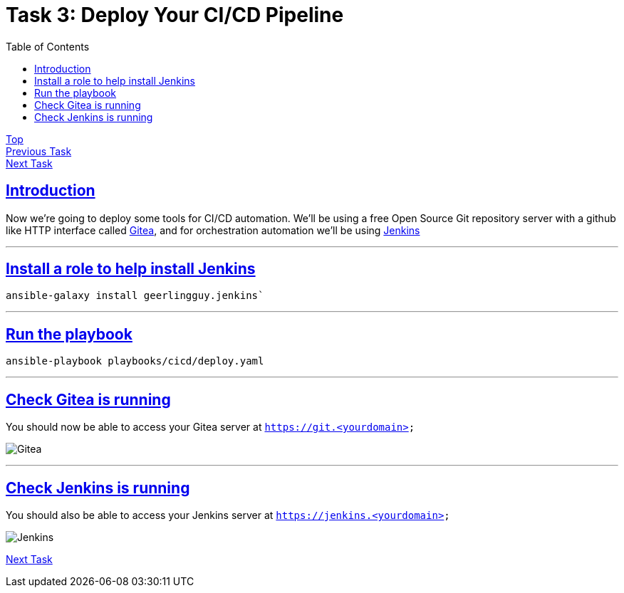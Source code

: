 = Task 3: Deploy Your CI/CD Pipeline
:showtitle:
:sectlinks:
:toc: left
:prev_section: task2
:next_section: task4

****
<<index.adoc#,Top>> +
<<task2.adoc#,Previous Task>> +
<<task4.adoc#,Next Task>> +
****

== Introduction

Now we're going to deploy some tools for CI/CD automation. We'll be using a free Open Source Git repository
server with a github like HTTP interface called https://gitea.io/en-us/[Gitea], and for orchestration automation
we'll be using https://jenkins.io/[Jenkins]

'''
== Install a role to help install Jenkins

----
ansible-galaxy install geerlingguy.jenkins`
----

'''
== Run the playbook

----
ansible-playbook playbooks/cicd/deploy.yaml
----

'''
== Check Gitea is running

You should now be able to access your Gitea server at `https://git.<yourdomain>`

image:img/gitea.png[Gitea]

'''
== Check Jenkins is running

You should also be able to access your Jenkins server at `https://jenkins.<yourdomain>`

image:img/jenkins.png[Jenkins]

<<task4.adoc#,Next Task>>

